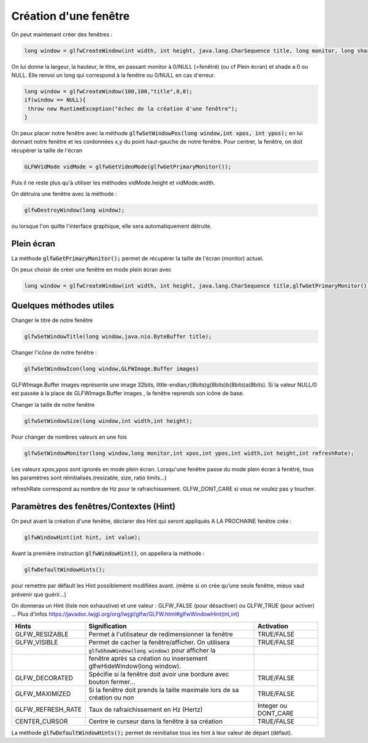 =========================
Création d'une fenêtre
=========================

On peut maintenant créer des fenêtres :

.. code:: java

	long window = glfwCreateWindow(int width, int height, java.lang.CharSequence title, long monitor, long share);

On lui donne la largeur, la hauteur, le titre, en passant monitor à 0/NULL (=fenêtré) (ou cf Plein écran)
et shade a 0 ou NULL. Elle renvoi un long qui correspond à la fenêtre ou 0/NULL en cas d'erreur.

.. code:: java

		long window = glfwCreateWindow(100,100,"title",0,0);
		if(window == NULL){
		 throw new RuntimeException("échec de la création d'une fenêtre");
		}

On peux placer notre fenêtre avec la méthode :code:`glfwSetWindowPos(long window,int xpos, int ypos);`
en lui donnant notre fenêtre et les cordonnées x,y du point haut-gauche de notre fenêtre. Pour centrer,
la fenêtre, on doit récupérer la taille de l'écran

.. code:: java

	GLFWVidMode vidMode = glfwGetVideoMode(glfwGetPrimaryMonitor());

Puis il ne reste plus qu'à utiliser les méthodes vidMode.height et vidMode.width.

On détruira une fenêtre avec la méthode :

.. code:: java

	glfwDestroyWindow(long window);

ou lorsque l'on quitte l'interface graphique, elle sera automatiquement détruite.

Plein écran
------------------

La méthode :code:`glfwGetPrimaryMonitor();` permet de récupérer la taille de l'écran (monitor) actuel.

On peux choisir de créer une fenêtre en mode plein écran avec

.. code:: java

	long window = glfwCreateWindow(int width, int height, java.lang.CharSequence title,glfwGetPrimaryMonitor(),long share);

Quelques méthodes utiles
----------------------------

Changer le titre de notre fenêtre

.. code:: java

		glfwSetWindowTitle(long window,java.nio.ByteBuffer title);

Changer l'icône de notre fenêtre :

.. code:: java

	glfwSetWindowIcon(long window,GLFWImage.Buffer images)

GLFWImage.Buffer images représente une image 32bits, little-endian,r(8bits)g(8bits)b(8bits)a(8bits).
Si la valeur NULL/0 est passée à la place de GLFWImage.Buffer images , la fenêtre reprends son icône de base.

Changer la taille de notre fenêtre

.. code:: java

	glfwSetWindowSize(long window,int width,int height);

Pour changer de nombres valeurs en une fois

.. code:: java

	glfwSetWindowMonitor(long window,long monitor,int xpos,int ypos,int width,int height,int refreshRate);

Les valeurs xpos,ypos sont ignorés en mode plein écran. Lorsqu'une fenêtre passe du mode plein écran à fenêtré,
tous les paramètres sont réinitialisés.(resizable, size, ratio limits...)

refreshRate correspond au nombre de Hz pour le rafraichissement. GLFW_DONT_CARE si vous ne voulez pas y toucher.

Paramètres des fenêtres/Contextes (Hint)
------------------------------------------------

On peut avant la création d'une fenêtre, déclarer des Hint qui seront appliqués A LA PROCHAINE fenêtre crée :

.. code:: java

	glfwWindowHint(int hint, int value);

Avant la première instruction :code:`glfwWindowHint()`, on appellera la méthode :

.. code:: java

	glfwDefaultWindowHints();

pour remettre par défault les Hint possiblement modifiées avant.
(même si on crée qu'une seule fenêtre, mieux vaut prévenir que guérir...)

On donneras un Hint (liste non exhaustive) et une valeur : GLFW_FALSE (pour désactiver)
ou GLFW_TRUE (pour activer) ... Plus d'infos
https://javadoc.lwjgl.org/org/lwjgl/glfw/GLFW.html#glfwWindowHint(int,int)

================= =========================================================================== ======================
Hints             Signification                                                                      Activation
================= =========================================================================== ======================
GLFW_RESIZABLE    Permet à l'utilisateur de redimensionner la fenêtre                                TRUE/FALSE
GLFW_VISIBLE      Permet de cacher la fenêtre/afficher. On utilisera                                 TRUE/FALSE
\                 :code:`glfwShowWindow(long window)` pour afficher la                               \
\                 fenêtre après sa création ou insersement glfwHideWindow(long window).              \
GLFW_DECORATED    Spécifie si la fenêtre doit avoir une bordure avec bouton fermer...                TRUE/FALSE
GLFW_MAXIMIZED    Si la fenêtre doit prends la taille maximale lors de sa création ou non            TRUE/FALSE
GLFW_REFRESH_RATE Taux de rafraichissement en Hz (Hertz)                                             Integer ou DONT_CARE
CENTER_CURSOR     Centre le curseur dans la fenêtre à sa création                                    TRUE/FALSE
================= =========================================================================== ======================

La méthode :code:`glfwDefaultWindowHints();`
permet de reinitialise tous les hint à leur valeur de départ (défaut).

